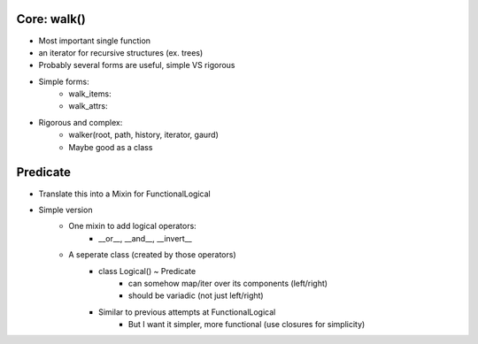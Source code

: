 Core: walk()
=================
- Most important single function
- an iterator for recursive structures (ex. trees)
- Probably several forms are useful, simple VS rigorous
- Simple forms:
    - walk_items:
    - walk_attrs:
- Rigorous and complex:
    - walker(root, path, history, iterator, gaurd)
    - Maybe good as a class


Predicate
============
- Translate this into a Mixin for FunctionalLogical
- Simple version
    - One mixin to add logical operators:
        - __or__, __and__, __invert__
    - A seperate class (created by those operators)
        - class Logical()  ~ Predicate
            - can somehow map/iter over its components (left/right)
            - should be variadic (not just left/right)
        - Similar to previous attempts at FunctionalLogical
            - But I want it simpler, more functional (use closures for simplicity)
